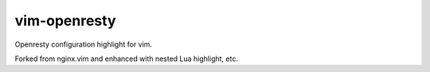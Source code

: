 vim-openresty
=============

Openresty configuration highlight for vim.

Forked from nginx.vim and enhanced with nested Lua highlight, etc.
